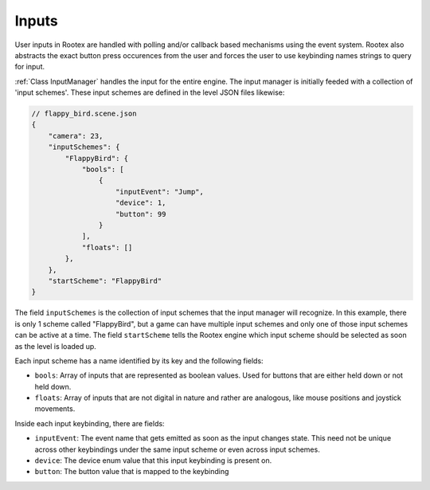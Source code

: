 Inputs
======

User inputs in Rootex are handled with polling and/or callback based mechanisms using the event system. Rootex also abstracts the exact button press occurences from the user and forces the user to use keybinding names strings to query for input.

:ref:`Class InputManager` handles the input for the entire engine. The input manager is initially feeded with a collection of 'input schemes'. These input schemes are defined in the level JSON files likewise:

.. code-block:: JSON

    // flappy_bird.scene.json
    {
        "camera": 23,
        "inputSchemes": {
            "FlappyBird": {
                "bools": [
                    {
                        "inputEvent": "Jump",
                        "device": 1,
                        "button": 99
                    }
                ],
                "floats": []
            },
        },
        "startScheme": "FlappyBird"
    }

The field ``inputSchemes`` is the collection of input schemes that the input manager will recognize. In this example, there is only 1 scheme called "FlappyBird", but a game can have multiple input schemes and only one of those input schemes can be active at a time. The field ``startScheme`` tells the Rootex engine which input scheme should be selected as soon as the level is loaded up.

Each input scheme has a name identified by its key and the following fields:

* ``bools``: Array of inputs that are represented as boolean values. Used for buttons that are either held down or not held down.
* ``floats``: Array of inputs that are not digital in nature and rather are analogous, like mouse positions and joystick movements.

Inside each input keybinding, there are fields:

* ``inputEvent``: The event name that gets emitted as soon as the input changes state. This need not be unique across other keybindings under the same input scheme or even across input schemes.
* ``device``: The device enum value that this input keybinding is present on.
* ``button``: The button value that is mapped to the keybinding
